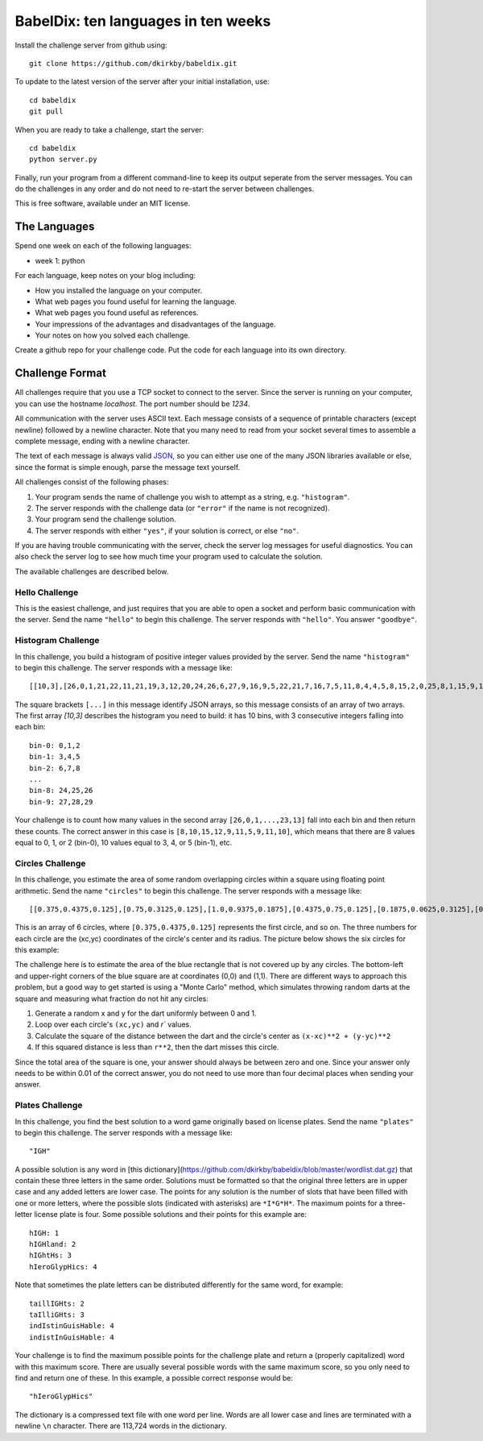 ====================================
BabelDix: ten languages in ten weeks
====================================

Install the challenge server from github using::

	git clone https://github.com/dkirkby/babeldix.git

To update to the latest version of the server after your initial installation, use::

	cd babeldix
	git pull

When you are ready to take a challenge, start the server::

	cd babeldix
	python server.py

Finally, run your program from a different command-line to keep its output seperate from the server messages.  You can do the challenges in any order and do not need to re-start the server between challenges.

This is free software, available under an MIT license.

-------------
The Languages
-------------

Spend one week on each of the following languages:

* week 1: python

For each language, keep notes on your blog including:

* How you installed the language on your computer.
* What web pages you found useful for learning the language.
* What web pages you found useful as references.
* Your impressions of the advantages and disadvantages of the language.
* Your notes on how you solved each challenge.

Create a github repo for your challenge code. Put the code for each language into its own directory.

----------------
Challenge Format
----------------

All challenges require that you use a TCP socket to connect to the server.  Since the server is running on your computer, you can use the hostname `localhost`.  The port number should be `1234`.

All communication with the server uses ASCII text.  Each message consists of a sequence of printable characters (except newline) followed by a newline character.  Note that you many need to read from your socket several times to assemble a complete message, ending with a newline character.

The text of each message is always valid `JSON <http://json.org>`_, so you can either use one of the many JSON libraries available or else, since the format is simple enough, parse the message text yourself.

All challenges consist of the following phases:

1. Your program sends the name of challenge you wish to attempt as a string, e.g. ``"histogram"``.
2. The server responds with the challenge data (or ``"error"`` if the name is not recognized).
3. Your program send the challenge solution.
4. The server responds with either ``"yes"``, if your solution is correct, or else ``"no"``.

If you are having trouble communicating with the server, check the server log messages for useful diagnostics.  You can also check the server log to see how much time your program used to calculate the solution.

The available challenges are described below.

Hello Challenge
---------------

This is the easiest challenge, and just requires that you are able to open a socket and perform basic communication with the server. Send the name ``"hello"`` to begin this challenge.  The server responds with ``"hello"``.  You answer ``"goodbye"``.

Histogram Challenge
-------------------

In this challenge, you build a histogram of positive integer values provided by the server. Send the name ``"histogram"`` to begin this challenge.  The server responds with a message like::

	[[10,3],[26,0,1,21,22,11,21,19,3,12,20,24,26,6,27,9,16,9,5,22,21,7,16,7,5,11,8,4,4,5,8,15,2,0,25,8,1,15,9,17,29,19,25,11,0,28,25,10,23,10,7,7,27,11,12,27,3,12,7,8,8,23,18,4,12,5,1,16,12,16,10,16,13,27,13,6,27,14,15,7,0,26,16,26,3,27,26,7,23,10,24,27,7,28,9,16,26,18,23,13]]

The square brackets ``[...]`` in this message identify JSON arrays, so this message consists of an array of two arrays.  The first array `[10,3]` describes the histogram you need to build: it has 10 bins, with 3 consecutive integers falling into each bin::

	bin-0: 0,1,2
	bin-1: 3,4,5
	bin-2: 6,7,8
	...
	bin-8: 24,25,26
	bin-9: 27,28,29

Your challenge is to count how many values in the second array ``[26,0,1,...,23,13]`` fall into each bin and then return these counts.  The correct answer in this case is ``[8,10,15,12,9,11,5,9,11,10]``, which means that there are 8 values equal to 0, 1, or 2 (bin-0), 10 values equal to 3, 4, or 5 (bin-1), etc.

Circles Challenge
-----------------

In this challenge, you estimate the area of some random overlapping circles within a square using floating point arithmetic. Send the name ``"circles"`` to begin this challenge.  The server responds with a message like::

	[[0.375,0.4375,0.125],[0.75,0.3125,0.125],[1.0,0.9375,0.1875],[0.4375,0.75,0.125],[0.1875,0.0625,0.3125],[0.5625,0.625,0.1875]]

This is an array of 6 circles, where ``[0.375,0.4375,0.125]`` represents the first circle, and so on. The three numbers for each circle are the (xc,yc) coordinates of the circle's center and its radius. The picture below shows the six circles for this example:

.. image:: img/circles.png
		:align: center
		:alt: Example circles challenge

The challenge here is to estimate the area of the blue rectangle that is not covered up by any circles.  The bottom-left and upper-right corners of the blue square are at coordinates (0,0) and (1,1). There are different ways to approach this problem, but a good way to get started is using a "Monte Carlo" method, which simulates throwing random darts at the square and measuring what fraction do not hit any circles:

1. Generate a random x and y for the dart uniformly between 0 and 1.
2. Loop over each circle's ``(xc,yc)`` and `r`` values.
3. Calculate the square of the distance between the dart and the circle's center as ``(x-xc)**2 + (y-yc)**2``
4. If this squared distance is less than ``r**2``, then the dart misses this circle.

Since the total area of the square is one, your answer should always be between zero and one. Since your answer only needs to be within 0.01 of the correct answer, you do not need to use more than four decimal places when sending your answer.

Plates Challenge
----------------

In this challenge, you find the best solution to a word game originally based on license plates. Send the name ``"plates"`` to begin this challenge. The server responds with a message like::

	"IGH"

A possible solution is any word in [this dictionary](https://github.com/dkirkby/babeldix/blob/master/wordlist.dat.gz) that contain these three letters in the same order.  Solutions must be formatted so that the original three letters are in upper case and any added letters are lower case.  The points for any solution is the number of slots that have been filled with one or more letters, where the possible slots (indicated with asterisks) are ``*I*G*H*``. The maximum points for a three-letter license plate is four.  Some possible solutions and their points for this example are::

	hIGH: 1
	hIGHland: 2
	hIGhtHs: 3
	hIeroGlypHics: 4

Note that sometimes the plate letters can be distributed differently for the same word, for example::

	taillIGHts: 2
	taIlliGHts: 3
	indIstinGuisHable: 4
	indistInGuisHable: 4

Your challenge is to find the maximum possible points for the challenge plate and return a (properly capitalized) word with this maximum score.  There are usually several possible words with the same maximum score, so you only need to find and return one of these.  In this example, a possible correct response would be::

	"hIeroGlypHics"

The dictionary is a compressed text file with one word per line.  Words are all lower case and lines are terminated with a newline ``\n`` character.  There are 113,724 words in the dictionary.
